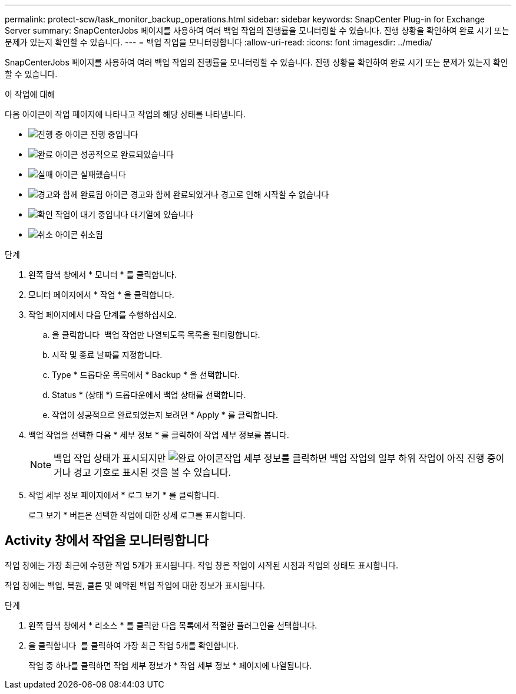 ---
permalink: protect-scw/task_monitor_backup_operations.html 
sidebar: sidebar 
keywords: SnapCenter Plug-in for Exchange Server 
summary: SnapCenterJobs 페이지를 사용하여 여러 백업 작업의 진행률을 모니터링할 수 있습니다. 진행 상황을 확인하여 완료 시기 또는 문제가 있는지 확인할 수 있습니다. 
---
= 백업 작업을 모니터링합니다
:allow-uri-read: 
:icons: font
:imagesdir: ../media/


[role="lead"]
SnapCenterJobs 페이지를 사용하여 여러 백업 작업의 진행률을 모니터링할 수 있습니다. 진행 상황을 확인하여 완료 시기 또는 문제가 있는지 확인할 수 있습니다.

.이 작업에 대해
다음 아이콘이 작업 페이지에 나타나고 작업의 해당 상태를 나타냅니다.

* image:../media/progress_icon.gif["진행 중 아이콘"] 진행 중입니다
* image:../media/success_icon.gif["완료 아이콘"] 성공적으로 완료되었습니다
* image:../media/failed_icon.gif["실패 아이콘"] 실패했습니다
* image:../media/warning_icon.gif["경고와 함께 완료됨 아이콘"] 경고와 함께 완료되었거나 경고로 인해 시작할 수 없습니다
* image:../media/verification_job_in_queue.gif["확인 작업이 대기 중입니다"] 대기열에 있습니다
* image:../media/cancel_icon.gif["취소 아이콘"] 취소됨


.단계
. 왼쪽 탐색 창에서 * 모니터 * 를 클릭합니다.
. 모니터 페이지에서 * 작업 * 을 클릭합니다.
. 작업 페이지에서 다음 단계를 수행하십시오.
+
.. 을 클릭합니다 image:../media/filter_icon.png[""] 백업 작업만 나열되도록 목록을 필터링합니다.
.. 시작 및 종료 날짜를 지정합니다.
.. Type * 드롭다운 목록에서 * Backup * 을 선택합니다.
.. Status * (상태 *) 드롭다운에서 백업 상태를 선택합니다.
.. 작업이 성공적으로 완료되었는지 보려면 * Apply * 를 클릭합니다.


. 백업 작업을 선택한 다음 * 세부 정보 * 를 클릭하여 작업 세부 정보를 봅니다.
+

NOTE: 백업 작업 상태가 표시되지만 image:../media/success_icon.gif["완료 아이콘"]작업 세부 정보를 클릭하면 백업 작업의 일부 하위 작업이 아직 진행 중이거나 경고 기호로 표시된 것을 볼 수 있습니다.

. 작업 세부 정보 페이지에서 * 로그 보기 * 를 클릭합니다.
+
로그 보기 * 버튼은 선택한 작업에 대한 상세 로그를 표시합니다.





== Activity 창에서 작업을 모니터링합니다

작업 창에는 가장 최근에 수행한 작업 5개가 표시됩니다. 작업 창은 작업이 시작된 시점과 작업의 상태도 표시합니다.

작업 창에는 백업, 복원, 클론 및 예약된 백업 작업에 대한 정보가 표시됩니다.

.단계
. 왼쪽 탐색 창에서 * 리소스 * 를 클릭한 다음 목록에서 적절한 플러그인을 선택합니다.
. 을 클릭합니다 image:../media/activity_pane_icon.gif[""] 를 클릭하여 가장 최근 작업 5개를 확인합니다.
+
작업 중 하나를 클릭하면 작업 세부 정보가 * 작업 세부 정보 * 페이지에 나열됩니다.


